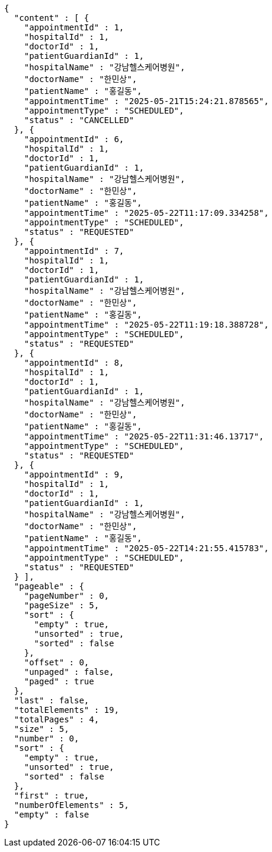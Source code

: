 [source,json,options="nowrap"]
----
{
  "content" : [ {
    "appointmentId" : 1,
    "hospitalId" : 1,
    "doctorId" : 1,
    "patientGuardianId" : 1,
    "hospitalName" : "강남헬스케어병원",
    "doctorName" : "한민상",
    "patientName" : "홍길동",
    "appointmentTime" : "2025-05-21T15:24:21.878565",
    "appointmentType" : "SCHEDULED",
    "status" : "CANCELLED"
  }, {
    "appointmentId" : 6,
    "hospitalId" : 1,
    "doctorId" : 1,
    "patientGuardianId" : 1,
    "hospitalName" : "강남헬스케어병원",
    "doctorName" : "한민상",
    "patientName" : "홍길동",
    "appointmentTime" : "2025-05-22T11:17:09.334258",
    "appointmentType" : "SCHEDULED",
    "status" : "REQUESTED"
  }, {
    "appointmentId" : 7,
    "hospitalId" : 1,
    "doctorId" : 1,
    "patientGuardianId" : 1,
    "hospitalName" : "강남헬스케어병원",
    "doctorName" : "한민상",
    "patientName" : "홍길동",
    "appointmentTime" : "2025-05-22T11:19:18.388728",
    "appointmentType" : "SCHEDULED",
    "status" : "REQUESTED"
  }, {
    "appointmentId" : 8,
    "hospitalId" : 1,
    "doctorId" : 1,
    "patientGuardianId" : 1,
    "hospitalName" : "강남헬스케어병원",
    "doctorName" : "한민상",
    "patientName" : "홍길동",
    "appointmentTime" : "2025-05-22T11:31:46.13717",
    "appointmentType" : "SCHEDULED",
    "status" : "REQUESTED"
  }, {
    "appointmentId" : 9,
    "hospitalId" : 1,
    "doctorId" : 1,
    "patientGuardianId" : 1,
    "hospitalName" : "강남헬스케어병원",
    "doctorName" : "한민상",
    "patientName" : "홍길동",
    "appointmentTime" : "2025-05-22T14:21:55.415783",
    "appointmentType" : "SCHEDULED",
    "status" : "REQUESTED"
  } ],
  "pageable" : {
    "pageNumber" : 0,
    "pageSize" : 5,
    "sort" : {
      "empty" : true,
      "unsorted" : true,
      "sorted" : false
    },
    "offset" : 0,
    "unpaged" : false,
    "paged" : true
  },
  "last" : false,
  "totalElements" : 19,
  "totalPages" : 4,
  "size" : 5,
  "number" : 0,
  "sort" : {
    "empty" : true,
    "unsorted" : true,
    "sorted" : false
  },
  "first" : true,
  "numberOfElements" : 5,
  "empty" : false
}
----